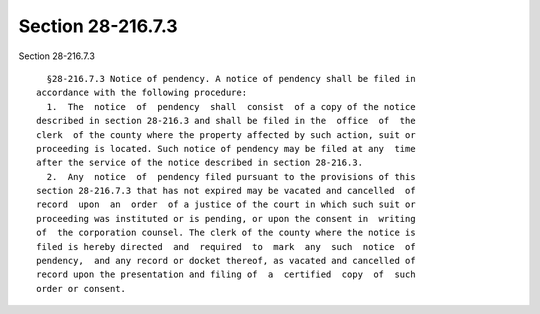 Section 28-216.7.3
==================

Section 28-216.7.3 ::    
        
     
        §28-216.7.3 Notice of pendency. A notice of pendency shall be filed in
      accordance with the following procedure:
        1.  The  notice  of  pendency  shall  consist  of a copy of the notice
      described in section 28-216.3 and shall be filed in the  office  of  the
      clerk  of the county where the property affected by such action, suit or
      proceeding is located. Such notice of pendency may be filed at any  time
      after the service of the notice described in section 28-216.3.
        2.  Any  notice  of  pendency filed pursuant to the provisions of this
      section 28-216.7.3 that has not expired may be vacated and cancelled  of
      record  upon  an  order  of a justice of the court in which such suit or
      proceeding was instituted or is pending, or upon the consent in  writing
      of  the corporation counsel. The clerk of the county where the notice is
      filed is hereby directed  and  required  to  mark  any  such  notice  of
      pendency,  and any record or docket thereof, as vacated and cancelled of
      record upon the presentation and filing of  a  certified  copy  of  such
      order or consent.
    
    
    
    
    
    
    